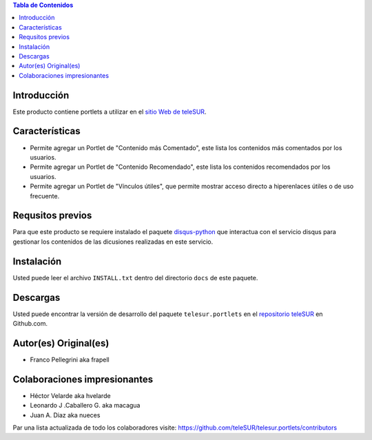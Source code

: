 .. -*- coding: utf-8 -*-

.. contents:: Tabla de Contenidos

Introducción
============

Este producto contiene portlets a utilizar en el `sitio Web de teleSUR`_.

Características
===============

- Permite agregar un Portlet de "Contenido más Comentado", este lista los contenidos más comentados por los usuarios.
- Permite agregar un Portlet de "Contenido Recomendado", este lista los contenidos recomendados por los usuarios.
- Permite agregar un Portlet de "Vínculos útiles", que permite mostrar acceso directo a hiperenlaces útiles o de uso frecuente.

Requsitos previos
=================

Para que este producto se requiere instalado el paquete `disqus-python`_ que interactua con el servicio disqus para gestionar los contenidos de las dicusiones realizadas en este servicio.

Instalación
===========

Usted puede leer el archivo ``INSTALL.txt`` dentro del directorio ``docs`` de este paquete.


Descargas
=========

Usted puede encontrar la versión de desarrollo del paquete ``telesur.portlets`` en el `repositorio teleSUR`_ en Github.com.


Autor(es) Original(es)
======================

* Franco Pellegrini aka frapell

Colaboraciones impresionantes
=============================

* Héctor Velarde aka hvelarde

* Leonardo J .Caballero G. aka macagua

* Juan A. Diaz aka nueces

Par una lista actualizada de todo los colaboradores visite: https://github.com/teleSUR/telesur.portlets/contributors

.. _sitio Web de teleSUR: http://telesurtv.net/
.. _disqus-python: http://pypi.python.org/pypi/disqus-python
.. _repositorio teleSUR: https://github.com/teleSUR/telesur.portlets

